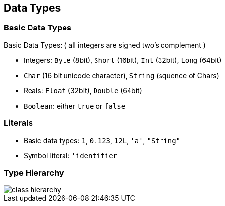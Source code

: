 == Data Types

=== Basic Data Types

Basic Data Types: ( all integers are signed two's complement )

* Integers: `Byte` (8bit), `Short` (16bit), `Int` (32bit), `Long`
(64bit)
* `Char` (16 bit unicode character), `String` (squence of Chars)
* Reals: `Float` (32bit), `Double` (64bit)
* `Boolean`: either `true` or `false`

=== Literals

* Basic data types: `1`, `0.123`, `12L`, `'a'`, `"String"`
* Symbol literal: `'identifier`

=== Type Hierarchy

image::images/classhierarchy.png[class hierarchy]


